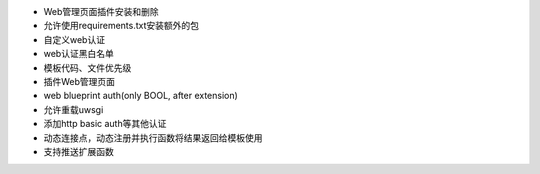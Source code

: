 - Web管理页面插件安装和删除
- 允许使用requirements.txt安装额外的包
- 自定义web认证
- web认证黑白名单
- 模板代码、文件优先级

- 插件Web管理页面
- web blueprint auth(only BOOL, after extension)
- 允许重载uwsgi
- 添加http basic auth等其他认证
- 动态连接点，动态注册并执行函数将结果返回给模板使用
- 支持推送扩展函数

